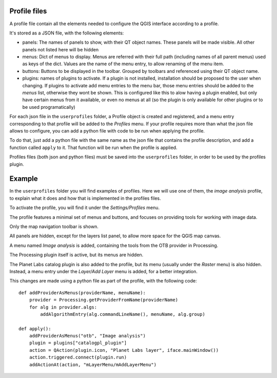 Profile files
--------------

A profile file contain all the elements needed to configure the QGIS interface according to a profile.

It's stored as a JSON file, with the following elements:

- panels: The names of panels to show, with their QT object names. These panels will be made visible. All other panels not listed here will be hidden

- menus: Dict of menus to display. Menus are referred with their full path (including names of all parent menus) used as keys of the dict. Values are the name of the menu entry, to allow renaming of the menu item.

- buttons: Buttons to be displayed in the toolbar. Grouped by toolbars and referenced using their QT object name.

- plugins: names of plugins to activate. If a plugin is not installed, installation should be proposed to the user when changing. If plugins to activate add menu entries to the menu bar, those menu entries should be added to the *menus* list, otherwise they wont be shown. This is configured like this to alow having a plugin enabled, but only have certain menus from it available, or even no menus at all (so the plugin is only available for other plugins or to be used programatically)


For each json file in the ``userprofiles`` folder, a Profile object is created and registered, and a menu entry corresponding to that profile will be added to the *Profiles* menu. If your profile requires more than what the json file allows to configure, you can add a python file with code to be run when applying the profile.

To do that, just add a python file with the same name as the json file that contains the profile description, and add a function called ``apply`` to it. That function will be run when the profile is applied.

Profiles files (both json and python files) must be saved into the ``userprofiles`` folder, in order to be used by the profiles plugin.

Example
--------

In the ``userprofiles`` folder you will find examples of profiles. Here we will use one of them, the *image analysis* profile, to explain what it does and how that is implemented in the profiles files.


To activate the profile, you will find it under the *Settings/Profiles* menu.

.. image:: menu.png
	:align: center

The profile features a minimal set of menus and buttons, and focuses on providing tools for working with image data.

Only the map navigation toolbar is shown.

.. image:: toolbar.png
	:align: center

All panels are hidden, except for the layers list panel, to allow more space for the QGIS map canvas.

A menu named *Image analysis* is added, containing the tools from the OTB provider in Processing.

.. image:: otb.png
	:align: center

The Processing plugin itself is active, but its menus are hidden.

The Planet Labs catalog plugin is also added to the profile, but its menu (usually under the *Raster* menu) is also hidden. Instead, a menu entry under the *Layer/Add Layer* menu is added, for a better integration.

.. image:: planet.png
	:align: center

This changes are made using a python file as part of the profile, with the following code:

::

	def addProviderAsMenus(providerName, menuName):
	    provider = Processing.getProviderFromName(providerName)
	    for alg in provider.algs:
	        addAlgorithmEntry(alg.commandLineName(), menuName, alg.group)

	def apply():
	    addProviderAsMenus("otb", "Image analysis")
	    plugin = plugins["catalogpl_plugin"]
	    action = QAction(plugin.icon, "Planet Labs layer", iface.mainWindow())
	    action.triggered.connect(plugin.run)
	    addActionAt(action, "mLayerMenu/mAddLayerMenu")

